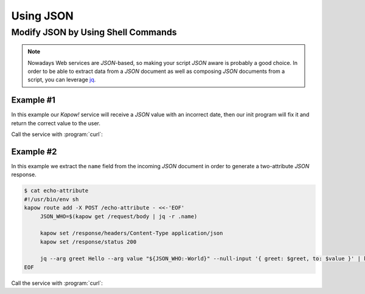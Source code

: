 Using JSON
==========

Modify JSON by Using Shell Commands
-----------------------------------

.. note::

    Nowadays Web services are `JSON`-based, so making your script `JSON` aware is
    probably a good choice.  In order to be able to extract data from a `JSON`
    document as well as composing `JSON` documents from a script, you can leverage
    `jq <https://stedolan.github.io/jq/>`_.


Example #1
++++++++++

In this example our *Kapow!* service will receive a `JSON` value with an incorrect
date, then our init program will fix it and return the correct value to the user.

.. code-block:: console
   :linenos:

   $ cat fix_date
   #!/usr/bin/env sh
   kapow route add -X POST /fix-date - <<-'EOF'
   	kapow set /response/headers/Content-Type application/json
   	kapow get /request/body | jq --arg newdate "$(date +'%Y-%m-%d_%H-%M-%S')" '.incorrectDate=$newdate' | kapow set /response/body
   EOF

Call the service with :program:`curl`:

.. code-block:: console
   :linenos:

   $ curl -X POST http://localhost:8080/fix-date -H 'Content-Type: application/json' -d '{"incorrectDate": "no way, Jose"}'
   {
      "incorrectDate": "2019-11-22_10-42-06"
   }


Example #2
++++++++++

In this example we extract the ``name`` field from the incoming `JSON` document in
order to generate a two-attribute `JSON` response.

.. code-block:: console

   $ cat echo-attribute
   #!/usr/bin/env sh
   kapow route add -X POST /echo-attribute - <<-'EOF'
   	JSON_WHO=$(kapow get /request/body | jq -r .name)

   	kapow set /response/headers/Content-Type application/json
   	kapow set /response/status 200

   	jq --arg greet Hello --arg value "${JSON_WHO:-World}" --null-input '{ greet: $greet, to: $value }' | kapow set /response/body
   EOF

Call the service with :program:`curl`:

.. code-block:: console
   :linenos:
   :emphasize-lines: 4

   $ curl -X POST http://localhost:8080/echo-attribute -H 'Content-Type: application/json' -d '{"name": "MyName"}'
   {
     "greet": "Hello",
     "to": "MyName"
   }
